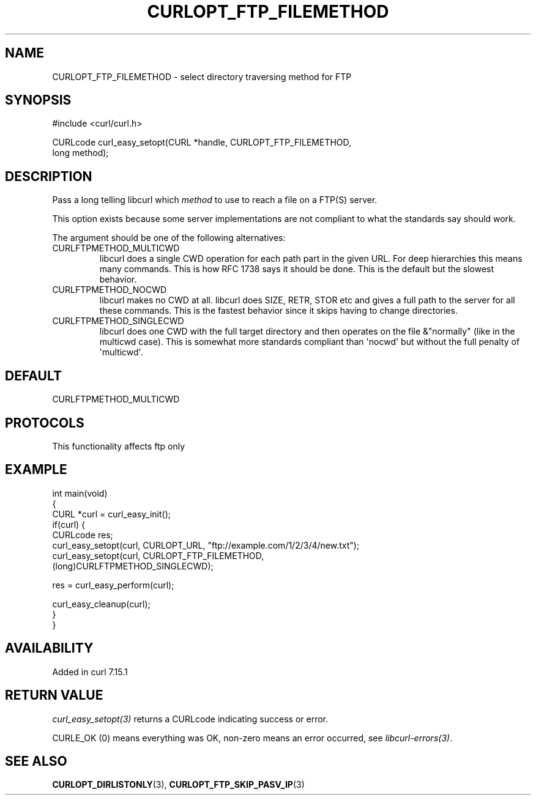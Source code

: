 .\" generated by cd2nroff 0.1 from CURLOPT_FTP_FILEMETHOD.md
.TH CURLOPT_FTP_FILEMETHOD 3 "2025-07-02" libcurl
.SH NAME
CURLOPT_FTP_FILEMETHOD \- select directory traversing method for FTP
.SH SYNOPSIS
.nf
#include <curl/curl.h>

CURLcode curl_easy_setopt(CURL *handle, CURLOPT_FTP_FILEMETHOD,
                          long method);
.fi
.SH DESCRIPTION
Pass a long telling libcurl which \fImethod\fP to use to reach a file on a
FTP(S) server.

This option exists because some server implementations are not compliant to
what the standards say should work.

The argument should be one of the following alternatives:
.IP CURLFTPMETHOD_MULTICWD
libcurl does a single CWD operation for each path part in the given URL. For
deep hierarchies this means many commands. This is how RFC 1738 says it should
be done. This is the default but the slowest behavior.
.IP CURLFTPMETHOD_NOCWD
libcurl makes no CWD at all. libcurl does SIZE, RETR, STOR etc and gives a
full path to the server for all these commands. This is the fastest behavior
since it skips having to change directories.
.IP CURLFTPMETHOD_SINGLECWD
libcurl does one CWD with the full target directory and then operates on the
file &"normally" (like in the multicwd case). This is somewhat more standards
compliant than \(aqnocwd\(aq but without the full penalty of \(aqmulticwd\(aq.
.SH DEFAULT
CURLFTPMETHOD_MULTICWD
.SH PROTOCOLS
This functionality affects ftp only
.SH EXAMPLE
.nf
int main(void)
{
  CURL *curl = curl_easy_init();
  if(curl) {
    CURLcode res;
    curl_easy_setopt(curl, CURLOPT_URL, "ftp://example.com/1/2/3/4/new.txt");
    curl_easy_setopt(curl, CURLOPT_FTP_FILEMETHOD,
                     (long)CURLFTPMETHOD_SINGLECWD);

    res = curl_easy_perform(curl);

    curl_easy_cleanup(curl);
  }
}
.fi
.SH AVAILABILITY
Added in curl 7.15.1
.SH RETURN VALUE
\fIcurl_easy_setopt(3)\fP returns a CURLcode indicating success or error.

CURLE_OK (0) means everything was OK, non\-zero means an error occurred, see
\fIlibcurl\-errors(3)\fP.
.SH SEE ALSO
.BR CURLOPT_DIRLISTONLY (3),
.BR CURLOPT_FTP_SKIP_PASV_IP (3)
